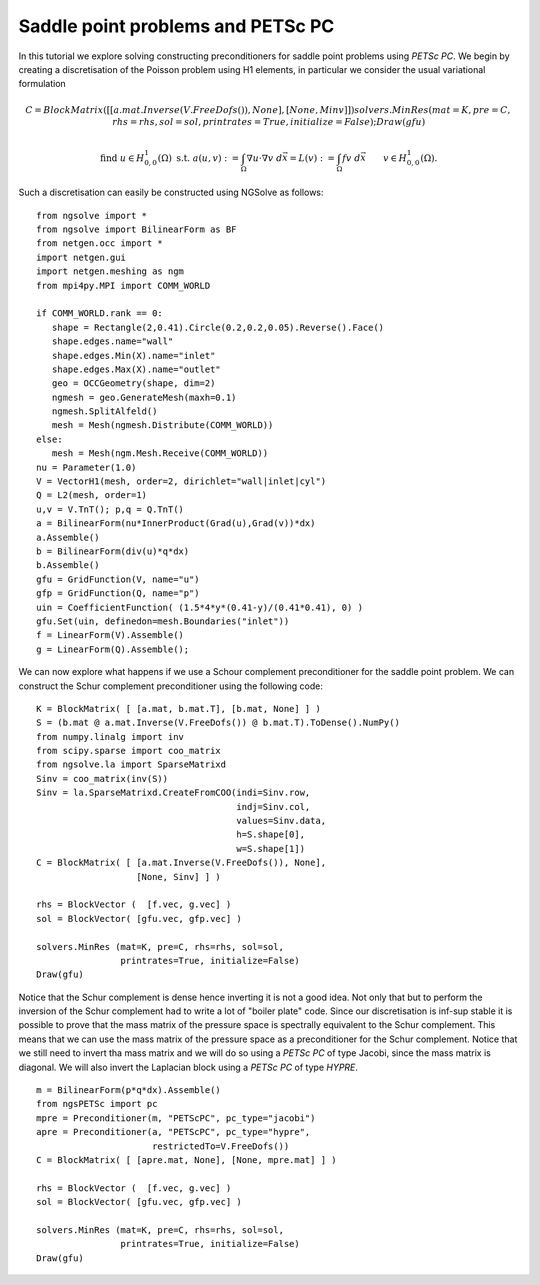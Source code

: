 Saddle point problems and PETSc PC
=======================================

In this tutorial we explore solving constructing preconditioners for saddle point problems using `PETSc PC`.
We begin by creating a discretisation of the Poisson problem using H1 elements, in particular we consider the usual variational formulation

.. math::       
      C = BlockMatrix( [ [a.mat.Inverse(V.FreeDofs()), None], [None, Minv] ] )
      solvers.MinRes (mat=K, pre=C, rhs=rhs, sol=sol, printrates=True, initialize=False);
      Draw(gfu)

   \text{find } u\in H^1_{0,0}(\Omega) \text{ s.t. } a(u,v) := \int_{\Omega} \nabla u\cdot \nabla v \; d\vec{x} = L(v) := \int_{\Omega} fv\; d\vec{x}\qquad v\in H^1_{0,0}(\Omega).

Such a discretisation can easily be constructed using NGSolve as follows: ::

   from ngsolve import *
   from ngsolve import BilinearForm as BF
   from netgen.occ import *
   import netgen.gui
   import netgen.meshing as ngm
   from mpi4py.MPI import COMM_WORLD

   if COMM_WORLD.rank == 0:
      shape = Rectangle(2,0.41).Circle(0.2,0.2,0.05).Reverse().Face()
      shape.edges.name="wall"
      shape.edges.Min(X).name="inlet"
      shape.edges.Max(X).name="outlet"
      geo = OCCGeometry(shape, dim=2)
      ngmesh = geo.GenerateMesh(maxh=0.1)
      ngmesh.SplitAlfeld()
      mesh = Mesh(ngmesh.Distribute(COMM_WORLD))
   else:
      mesh = Mesh(ngm.Mesh.Receive(COMM_WORLD))
   nu = Parameter(1.0)
   V = VectorH1(mesh, order=2, dirichlet="wall|inlet|cyl")
   Q = L2(mesh, order=1)
   u,v = V.TnT(); p,q = Q.TnT()
   a = BilinearForm(nu*InnerProduct(Grad(u),Grad(v))*dx)
   a.Assemble()
   b = BilinearForm(div(u)*q*dx)
   b.Assemble()
   gfu = GridFunction(V, name="u")
   gfp = GridFunction(Q, name="p")
   uin = CoefficientFunction( (1.5*4*y*(0.41-y)/(0.41*0.41), 0) )
   gfu.Set(uin, definedon=mesh.Boundaries("inlet"))
   f = LinearForm(V).Assemble()
   g = LinearForm(Q).Assemble();

We can now explore what happens if we use a Schour complement preconditioner for the saddle point problem.
We can construct the Schur complement preconditioner using the following code: ::

   K = BlockMatrix( [ [a.mat, b.mat.T], [b.mat, None] ] )
   S = (b.mat @ a.mat.Inverse(V.FreeDofs()) @ b.mat.T).ToDense().NumPy()
   from numpy.linalg import inv
   from scipy.sparse import coo_matrix
   from ngsolve.la import SparseMatrixd 
   Sinv = coo_matrix(inv(S))
   Sinv = la.SparseMatrixd.CreateFromCOO(indi=Sinv.row, 
                                         indj=Sinv.col,
                                         values=Sinv.data,
                                         h=S.shape[0],
                                         w=S.shape[1])
   C = BlockMatrix( [ [a.mat.Inverse(V.FreeDofs()), None],
                      [None, Sinv] ] )

   rhs = BlockVector (  [f.vec, g.vec] )
   sol = BlockVector( [gfu.vec, gfp.vec] )

   solvers.MinRes (mat=K, pre=C, rhs=rhs, sol=sol,
                   printrates=True, initialize=False)
   Draw(gfu)

Notice that the Schur complement is dense hence inverting it is not a good idea. Not only that but to perform the inversion of the Schur complement had to write a lot of "boiler plate" code.
Since our discretisation is inf-sup stable it is possible to prove that the mass matrix of the pressure space is spectrally equivalent to the Schur complement.
This means that we can use the mass matrix of the pressure space as a preconditioner for the Schur complement.
Notice that we still need to invert tha mass matrix and we will do so using a `PETSc PC` of type Jacobi, since the mass matrix is diagonal.
We will also invert the Laplacian block using a `PETSc PC` of type `HYPRE`. ::

   m = BilinearForm(p*q*dx).Assemble()
   from ngsPETSc import pc
   mpre = Preconditioner(m, "PETScPC", pc_type="jacobi")
   apre = Preconditioner(a, "PETScPC", pc_type="hypre", 
                         restrictedTo=V.FreeDofs())
   C = BlockMatrix( [ [apre.mat, None], [None, mpre.mat] ] )

   rhs = BlockVector (  [f.vec, g.vec] )
   sol = BlockVector( [gfu.vec, gfp.vec] )

   solvers.MinRes (mat=K, pre=C, rhs=rhs, sol=sol,
                   printrates=True, initialize=False)
   Draw(gfu)
